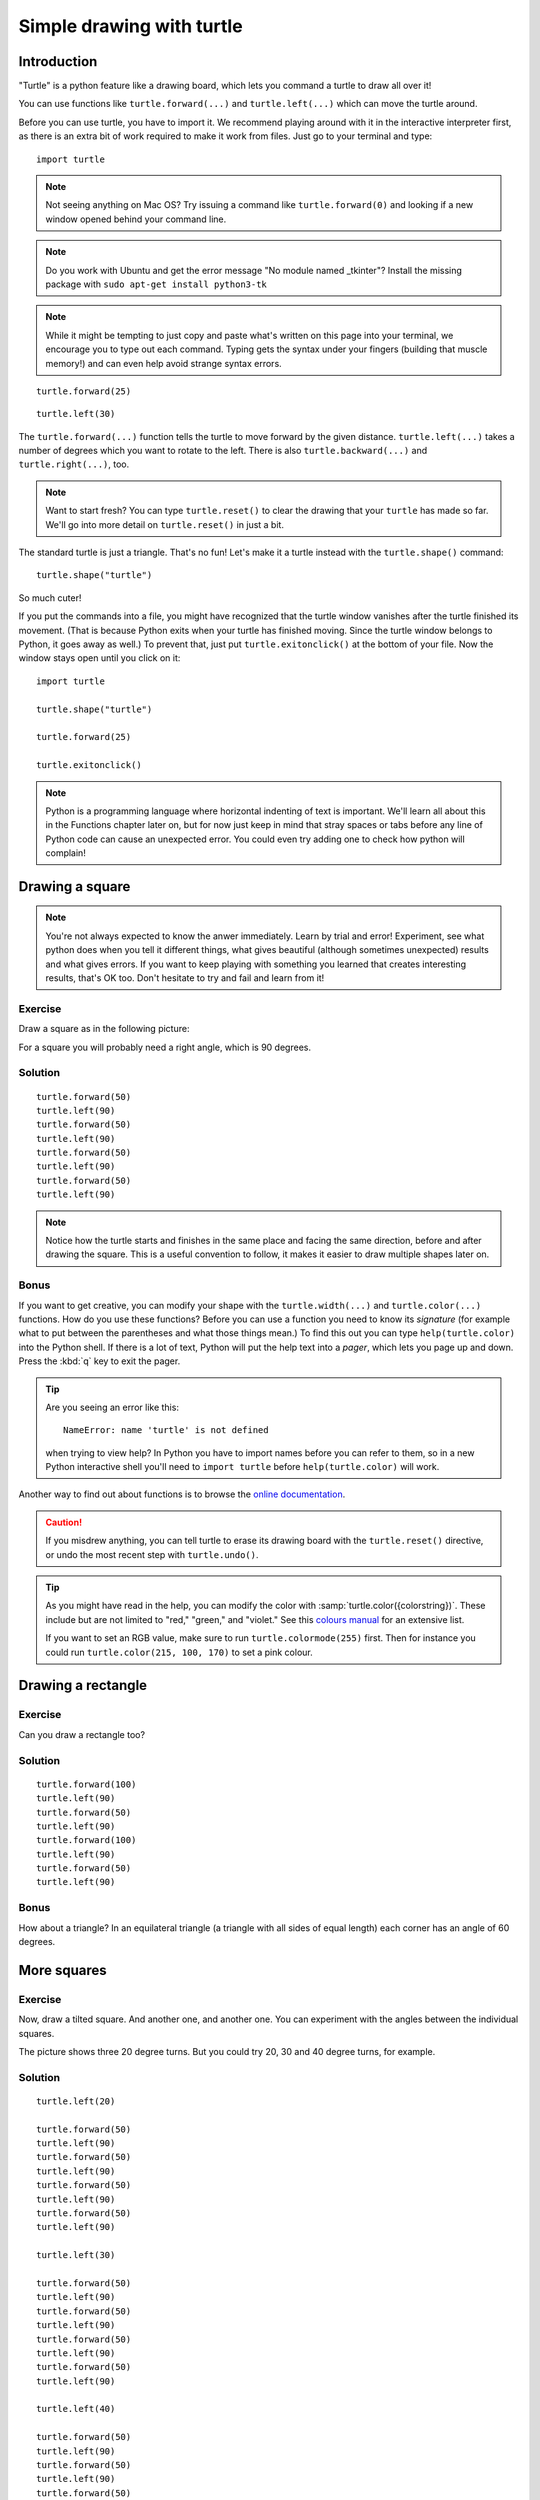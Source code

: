 Simple drawing with turtle
**************************

Introduction
============

"Turtle" is a python feature like a drawing board, which lets you command
a turtle to draw all over it!

You can use functions like ``turtle.forward(...)`` and ``turtle.left(...)``
which can move the turtle around.

Before you can use turtle, you have to import it. We recommend playing around
with it in the interactive interpreter first, as there is an extra bit of work
required to make it work from files. Just go to your terminal and type::

    import turtle

.. image:: /images/default.png

.. note::

   Not seeing anything on Mac OS?  Try issuing a command like
   ``turtle.forward(0)`` and looking if a new window opened behind your
   command line.

.. note::

   Do you work with Ubuntu and get the error message "No module named
   _tkinter"? Install the missing package with ``sudo apt-get install
   python3-tk``

.. note::
   
   While it might be tempting to just copy and paste what's written on
   this page into your terminal, we encourage you to type out each command.
   Typing gets the syntax under your fingers (building that muscle memory!)
   and can even help avoid strange syntax errors.

::

    turtle.forward(25)

.. image:: /images/forward.png

::

    turtle.left(30)

.. image:: /images/left.png


The ``turtle.forward(...)`` function tells the turtle to move forward
by the given distance. ``turtle.left(...)`` takes a number of degrees which you
want to rotate to the left. There is also ``turtle.backward(...)`` and
``turtle.right(...)``, too.

.. note::
   Want to start fresh? You can type ``turtle.reset()`` to clear the drawing
   that your ``turtle`` has made so far. We'll go into more detail on
   ``turtle.reset()`` in just a bit.

The standard turtle is just a triangle. That's no fun! Let's make it a turtle
instead with the ``turtle.shape()`` command::

  turtle.shape("turtle")

So much cuter!

If you put the commands into a file, you might have recognized that the turtle
window vanishes after the turtle finished its movement.  (That is because
Python exits when your turtle has finished moving.  Since the turtle window
belongs to Python, it goes away as well.)  To prevent that, just put
``turtle.exitonclick()`` at the bottom of your file.  Now the window stays open
until you click on it::

    import turtle

    turtle.shape("turtle")

    turtle.forward(25)

    turtle.exitonclick()

.. note::

   Python is a programming language where horizontal indenting of text is
   important. We'll learn all about this in the Functions chapter later on,
   but for now just keep in mind that stray spaces or tabs before any line
   of Python code can cause an unexpected error. You could even try adding one
   to check how python will complain!

Drawing a square
================

.. note::

   You're not always expected to know the anwer immediately. Learn by
   trial and error! Experiment, see what python does when you tell it
   different things, what gives beautiful (although sometimes
   unexpected) results and what gives errors. If you want to keep
   playing with something you learned that creates interesting
   results, that's OK too. Don't hesitate to try and fail and learn
   from it!

Exercise
--------

Draw a square as in the following picture:

.. image:: /images/square.png

For a square you will probably need a right angle, which is 90 degrees.

.. rst-class:: solution

Solution
--------

::

    turtle.forward(50)
    turtle.left(90)
    turtle.forward(50)
    turtle.left(90)
    turtle.forward(50)
    turtle.left(90)
    turtle.forward(50)
    turtle.left(90)

.. note::

    Notice how the turtle starts and finishes in the same place and
    facing the same direction, before and after drawing the
    square. This is a useful convention to follow, it makes it easier
    to draw multiple shapes later on.

Bonus
-----

If you want to get creative, you can modify your shape with the
``turtle.width(...)`` and ``turtle.color(...)`` functions.  How do you
use these functions?  Before you can use a function you need to know
its *signature* (for example what to put between the parentheses and what those
things mean.) To find this out you can type ``help(turtle.color)`` into the
Python shell. If there is a lot of text, Python will put the help text
into a *pager*, which lets you page up and down. Press the :kbd:`q`
key to exit the pager.

.. tip::

   Are you seeing an error like this::

    NameError: name 'turtle' is not defined

   when trying to view help? In Python you have to import names before you
   can refer to them, so in a new Python interactive shell you'll need to
   ``import turtle`` before ``help(turtle.color)`` will work.

Another way to find out about functions is to browse the `online documentation`_.

.. _online documentation: http://docs.python.org/3/library/turtle


.. caution::

    If you misdrew anything, you can tell turtle to erase its drawing board
    with the ``turtle.reset()`` directive, or undo the most recent step with
    ``turtle.undo()``.

.. tip::

   As you might have read in the help, you can modify the color with
   :samp:`turtle.color({colorstring})`.  These include but are not limited to
   "red," "green," and "violet."  See this `colours manual`_ for an extensive
   list.

   If you want to set an RGB value, make sure to run ``turtle.colormode(255)``
   first. Then for instance you could run ``turtle.color(215, 100, 170)`` to
   set a pink colour.

   .. _colours manual: http://www.tcl.tk/man/tcl8.5/TkCmd/colors.htm

Drawing a rectangle
===================

Exercise
--------

Can you draw a rectangle too?

.. image:: /images/rectangle.png

.. rst-class:: solution

Solution
--------

::

    turtle.forward(100)
    turtle.left(90)
    turtle.forward(50)
    turtle.left(90)
    turtle.forward(100)
    turtle.left(90)
    turtle.forward(50)
    turtle.left(90)

Bonus
-----

How about a triangle? In an equilateral triangle (a triangle with all
sides of equal length) each corner has an angle of 60 degrees.


More squares
============

Exercise
--------

Now, draw a tilted square. And another one, and another one. You can
experiment with the angles between the individual squares.

.. image:: /images/tiltedsquares.png

The picture shows three 20 degree turns. But you could try 20, 30 and 40 degree
turns, for example.

.. rst-class:: solution

Solution
--------

::

    turtle.left(20)

    turtle.forward(50)
    turtle.left(90)
    turtle.forward(50)
    turtle.left(90)
    turtle.forward(50)
    turtle.left(90)
    turtle.forward(50)
    turtle.left(90)

    turtle.left(30)

    turtle.forward(50)
    turtle.left(90)
    turtle.forward(50)
    turtle.left(90)
    turtle.forward(50)
    turtle.left(90)
    turtle.forward(50)
    turtle.left(90)

    turtle.left(40)

    turtle.forward(50)
    turtle.left(90)
    turtle.forward(50)
    turtle.left(90)
    turtle.forward(50)
    turtle.left(90)
    turtle.forward(50)
    turtle.left(90)

Solution 2
--------

::
import turtle 

def main():
	quadrado(20)

def linha():
	turtle.forward(50)
	turtle.left(90)

def quadrado(inicial):
	for i in range(4):
		turtle.left(inicial)
		inicial += 10
		for j in range(4):
			linha()
		
main()

